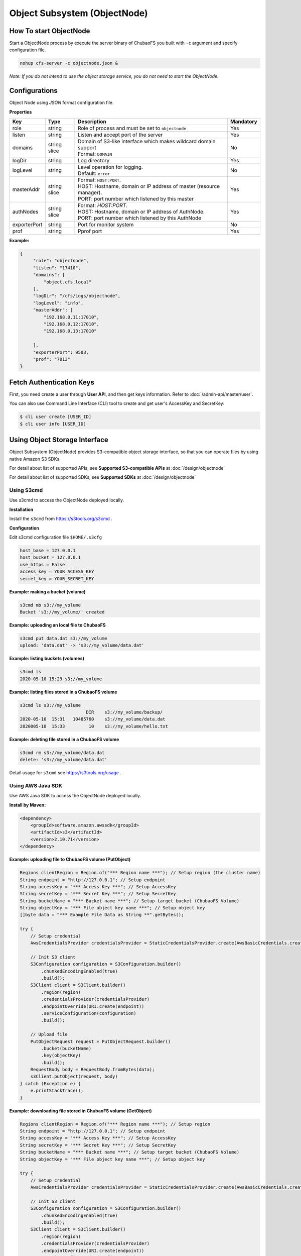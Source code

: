 Object Subsystem (ObjectNode)
==============================

How To start ObjectNode
------------------------

Start a ObjectNode process by execute the server binary of ChubaoFS you built with ``-c`` argument and specify configuration file.

.. code-block:: bash

   nohup cfs-server -c objectnode.json &

*Note: If you do not intend to use the object storage service, you do not need to start the ObjectNode.*

Configurations
-----------------------
Object Node using `JSON` format configuration file.


**Properties**

.. csv-table::
   :header: "Key", "Type", "Description", "Mandatory"

   "role", "string", "Role of process and must be set to ``objectnode``", "Yes"
   "listen", "string", "Listen and accept port of the server", "Yes"
   "domains", "string slice", "
   | Domain of S3-like interface which makes wildcard domain support
   | Format: ``DOMAIN``", "No"
   "logDir", "string", "Log directory", "Yes"
   "logLevel", "string", "
   | Level operation for logging.
   | Default: ``error``", "No"
   "masterAddr", "string slice", "
   | Format: ``HOST:PORT``.
   | HOST: Hostname, domain or IP address of master (resource manager).
   | PORT: port number which listened by this master", "Yes"
   "authNodes", "string slice", "
   | Format: *HOST:PORT*.
   | HOST: Hostname, domain or IP address of AuthNode.
   | PORT: port number which listened by this AuthNode", "Yes"
   "exporterPort", "string", "Port for monitor system", "No"
   "prof", "string", "Pprof port", "Yes"


**Example:**

.. code-block:: json

   {
        "role": "objectnode",
        "listen": "17410",
        "domains": [
            "object.cfs.local"
        ],
        "logDir": "/cfs/Logs/objectnode",
        "logLevel": "info",
        "masterAddr": [
            "192.168.0.11:17010",
            "192.168.0.12:17010",
            "192.168.0.13:17010"

        ],
        "exporterPort": 9503,
        "prof": "7013"
   }

Fetch Authentication Keys
----------------------------

First, you need create a user through **User API**, and then get keys information. Refer to :doc:`/admin-api/master/user`.

You can also use Command Line Interface (CLI) tool to create and get user's AccessKey and SecretKey:

.. code-block:: bash

    $ cli user create [USER_ID]
    $ cli user info [USER_ID]


Using Object Storage Interface
-------------------------------
Object Subsystem (ObjectNode) provides S3-compatible object storage interface, so that you can operate files by using native Amazon S3 SDKs.

For detail about list of supported APIs, see **Supported S3-compatible APIs** at :doc:`/design/objectnode`

For detail about list of supported SDKs, see **Supported SDKs** at :doc:`/design/objectnode`


Using S3cmd
***********

Use s3cmd to access the ObjectNode deployed locally.

**Installation**

Install the ``s3cmd`` from https://s3tools.org/s3cmd .

**Configuration**

Edit s3cmd configuration file ``$HOME/.s3cfg``

.. code-block:: bash

    host_base = 127.0.0.1
    host_bucket = 127.0.0.1
    use_https = False
    access_key = YOUR_ACCESS_KEY
    secret_key = YOUR_SECRET_KEY

**Example: making a bucket (volume)**

.. code-block:: bash

    s3cmd mb s3://my_volume
    Bucket 's3://my_volume/' created

**Example: uploading an local file to ChubaoFS**

.. code-block:: bash

    s3cmd put data.dat s3://my_volume
    upload: 'data.dat' -> 's3://my_volume/data.dat'

**Example: listing buckets (volumes)**

.. code-block:: bash

    s3cmd ls
    2020-05-10 15:29 s3://my_volume

**Example: listing files stored in a ChubaoFS volume**

.. code-block:: bash

    s3cmd ls s3://my_volume
                             DIR    s3://my_volume/backup/
    2020-05-10  15:31   10485760    s3://my_volume/data.dat
    2020005-10  15:33         10    s3://my_volume/hello.txt

**Example: deleting file stored in a ChubaoFS volume**

.. code-block:: bash

    s3cmd rm s3://my_volume/data.dat
    delete: 's3://my_volume/data.dat'


Detail usage for ``s3cmd`` see https://s3tools.org/usage .


Using AWS Java SDK
******************

Use AWS Java SDK to access the ObjectNode deployed locally.

**Install by Maven:**

.. code-block:: xml

    <dependency>
        <groupId>software.amazon.awssdk</groupId>
        <artifactId>s3</artifactId>
        <version>2.10.71</version>
    </dependency>


**Example: uploading file to ChubaoFS volume (PutObject)**

.. code-block:: java

    Regions clientRegion = Region.of("*** Region name ***"); // Setup region (the cluster name)
    String endpoint = "http://127.0.0.1"; // Setup endpoint
    String accessKey = "*** Access Key ***"; // Setup AccessKey
    String secretKey = "*** Secret Key ***"; // Setup SecretKey
    String bucketName = "*** Bucket name ***"; // Setup target bucket (ChubaoFS Volume)
    String objectKey = "*** File object key name ***"; // Setup object key
    []byte data = "*** Example File Data as String **".getBytes();

    try {
        // Setup credential
        AwsCredentialsProvider credentialsProvider = StaticCredentialsProvider.create(AwsBasicCredentials.create(accessKey, secretKey));

        // Init S3 client
        S3Configuration configuration = S3Configuration.builder()
            .chunkedEncodingEnabled(true)
            .build();
        S3Client client = S3Client.builder()
            .region(region)
            .credentialsProvider(credentialsProvider)
            .endpointOverride(URI.create(endpoint))
            .serviceConfiguration(configuration)
            .build();

        // Upload file
        PutObjectRequest request = PutObjectRequest.builder()
            .bucket(bucketName)
            .key(objectKey)
            .build();
        RequestBody body = RequestBody.fromBytes(data);
        s3Client.putObject(request, body)
    } catch (Exception e) {
        e.printStackTrace();
    }



**Example: downloading file stored in ChubaoFS volume (GetObject)**

.. code-block:: java

    Regions clientRegion = Region.of("*** Region name ***"); // Setup region
    String endpoint = "http://127.0.0.1"; // Setup endpoint
    String accessKey = "*** Access Key ***"; // Setup AccessKey
    String secretKey = "*** Secret Key ***"; // Setup SecretKey
    String bucketName = "*** Bucket name ***"; // Setup target bucket (ChubaoFS Volume)
    String objectKey = "*** File object key name ***"; // Setup object key

    try {
        // Setup credential
        AwsCredentialsProvider credentialsProvider = StaticCredentialsProvider.create(AwsBasicCredentials.create(accessKey, secretKey));

        // Init S3 client
        S3Configuration configuration = S3Configuration.builder()
            .chunkedEncodingEnabled(true)
            .build();
        S3Client client = S3Client.builder()
            .region(region)
            .credentialsProvider(credentialsProvider)
            .endpointOverride(URI.create(endpoint))
            .serviceConfiguration(configuration)
            .build();

        // Get file data
        GetObjectRequest request = GetObjectRequest.builder()
            .bucket(bucketName)
            .key(objectKey)
            .build();

        InputStream is = s3Client.getObject(request)
        while (true) {
            if (is.read() == -1) {
                break
            }
        }
    } catch (Exception e) {
        e.printStackTrace();
    }



Using AWS Python SDK (Boto3)
****************************

Use AWS Python SDK (Boto3) to access the ObjectNode deployed locally.

**Install Boto3 by PIP:**

.. code-block:: bash

    $ pip install boto3

**Example: uploading file to ChubaoFS volume (PutObject)**

.. code-block:: python

    import boto3

    endpoint = " ** endpoint url ** "  # example: http://127.0.0.1
    region_name = " ** region name ** "
    access_key = " ** your access key ** "  # your access key
    secret_key = " ** your secret key ** "  # your secret key
    bucket = " ** your bucket (volume) ** "  # your volume name
    key = " ** your object key (file path in CFS) ** "  # your object name

    def put_file():
        session = boto3.Session(
            aws_access_key_id=access_key,
            aws_secret_access_key=secret_key)
        client = session.client(service_name="s3", region_name=region_name, endpoint_url=endpoint)
        client.put_object(Bucket=bucket, Key=key, Body=bytes("hello world"))

**Example: downloading file stored in ChubaoFS volume (GetObject)**

.. code-block:: python

    import boto3

    endpoint = " ** endpoint url ** "  # example: http://127.0.0.1
    region_name = " ** region name ** "
    access_key = " ** your access key ** "  # your access key
    secret_key = " ** your secret key ** "  # your secret key
    bucket = " ** your bucket (volume) ** "  # your volume name
    key = " ** your object key (file path in CFS) ** "  # your object name

    def get_file():
        session = boto3.Session(
            aws_access_key_id=access_key,
            aws_secret_access_key=secret_key)
        client = session.client(service_name="s3", region_name=region_name, endpoint_url=endpoint)
        result = client.get_object(Bucket=bucket, Key=key)
        print(result["Body"].read())

